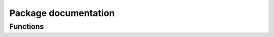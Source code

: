 Package documentation
=====================

Functions
---------

.. py:function:: ezcli.config([appname,] [appversion,] [language='en'])
   
   Configure ezCLI.

   :param str appname: The name of the application
   :param str appversion: The version of the application
   :param str language: The language to use for auto-generated content
   :rtype: None
   :raises EzCLIError: if ezCLI is already configured, or if the language isn't supported

.. py:function:: ezcli.arguments(opt1, opt2, ..., param1, param2, ...)
   
   Parse command-line arguments. If a ``-h`` or ``--help`` argument is given, display an auto-generated help message and exits.

   :param tuple opt1,opt2,...: the command-line options of the application. they're tuples like ``('-a', '--my-option', TYPE, 'description')`` where ``'-a'`` and ``'--my-option'`` are the forms the option can take (at least one), ``TYPE`` is the option type and ``'description'`` its description.
   :param ParameterType param1,param2,...: the command-line parameters of the application. they shold always be given *after* the options.
   :returns: None if the app takes no arguments, the value of the option/parameter if there's only one, else a tuple with the value of each of the options, in the order they were passed to the function.
   :raises EzCLIError: If an option isn't valid or given after a parameter